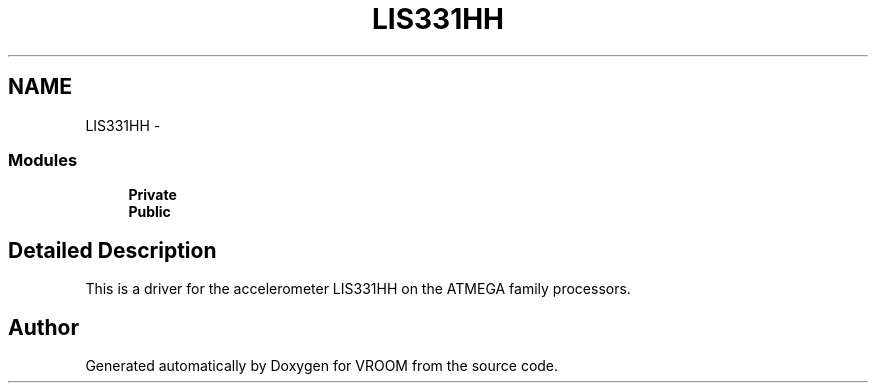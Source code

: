 .TH "LIS331HH" 3 "Tue Dec 2 2014" "Version v0.01" "VROOM" \" -*- nroff -*-
.ad l
.nh
.SH NAME
LIS331HH \- 
.SS "Modules"

.in +1c
.ti -1c
.RI "\fBPrivate\fP"
.br
.ti -1c
.RI "\fBPublic\fP"
.br
.in -1c
.SH "Detailed Description"
.PP 
This is a driver for the accelerometer LIS331HH on the ATMEGA family processors\&. 
.SH "Author"
.PP 
Generated automatically by Doxygen for VROOM from the source code\&.
